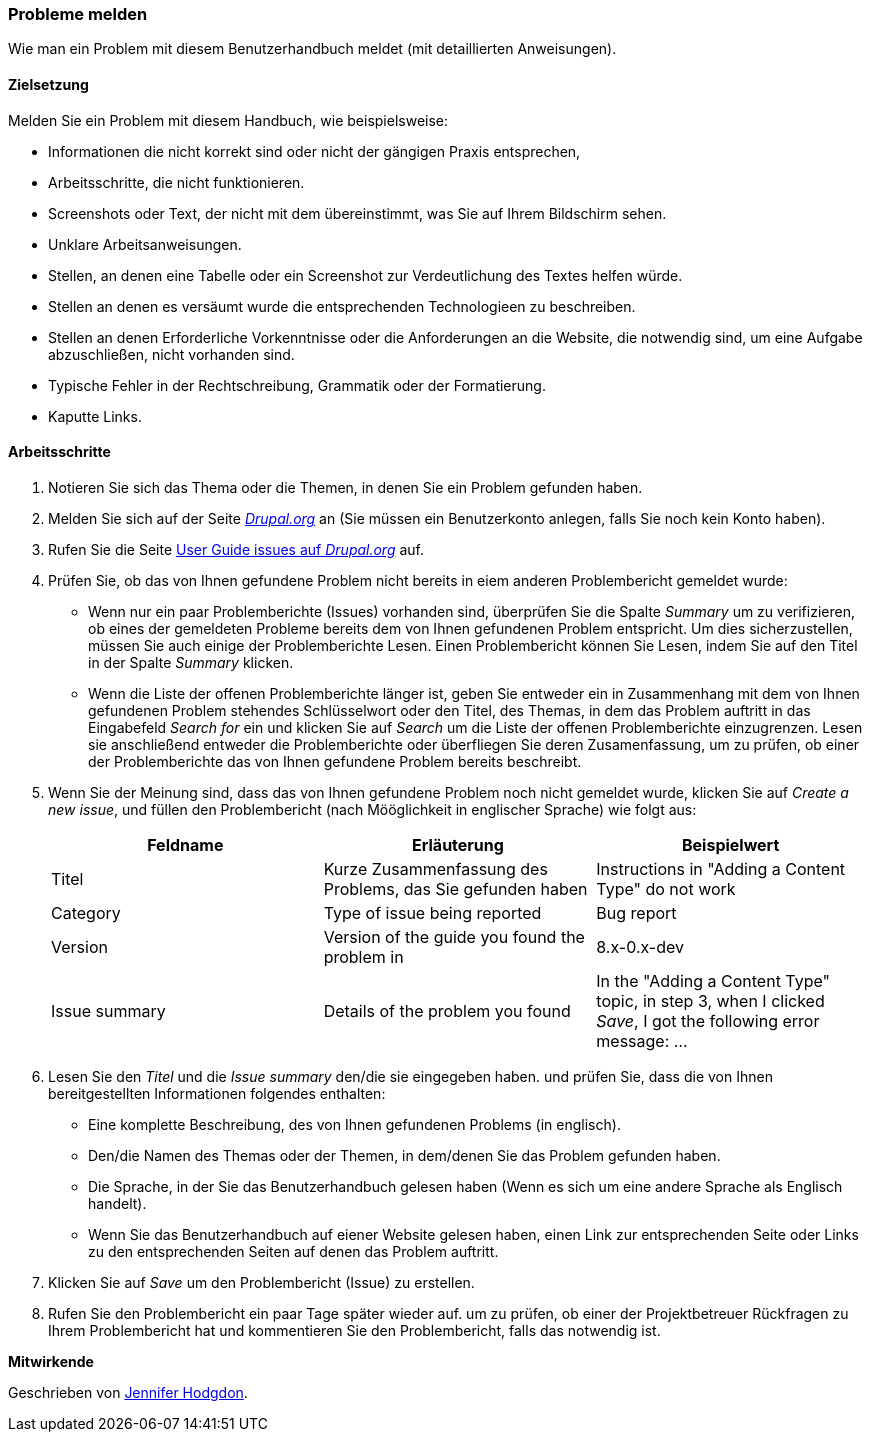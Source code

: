 [[preface-reporting]]
=== Probleme melden
[role="summary"]
Wie man ein Problem mit diesem Benutzerhandbuch meldet (mit detaillierten Anweisungen).

==== Zielsetzung

Melden Sie ein Problem mit diesem Handbuch, wie beispielsweise:

* Informationen die nicht korrekt sind oder nicht der gängigen Praxis entsprechen,
* Arbeitsschritte, die nicht funktionieren.
* Screenshots oder Text, der nicht mit dem übereinstimmt, was Sie auf Ihrem Bildschirm sehen.
* Unklare Arbeitsanweisungen.
* Stellen, an denen eine Tabelle oder ein Screenshot zur Verdeutlichung des Textes helfen würde.
* Stellen an denen es versäumt wurde die entsprechenden Technologieen zu beschreiben.
* Stellen an denen Erforderliche Vorkenntnisse oder die Anforderungen an die Website, die notwendig sind, um eine Aufgabe abzuschließen, nicht vorhanden sind.
* Typische Fehler in der Rechtschreibung, Grammatik oder der Formatierung.
* Kaputte Links.

// ==== Erforderliche Vorkenntnisse

// ==== Anforderungen an die Website

==== Arbeitsschritte

. Notieren Sie sich das Thema oder die Themen, in denen Sie ein Problem gefunden haben.

. Melden Sie sich auf der Seite https://www.drupal.org[_Drupal.org_] an (Sie müssen ein Benutzerkonto anlegen, falls Sie noch kein Konto haben).

. Rufen Sie die Seite https://www.drupal.org/project/issues/user_guide[User Guide issues
auf _Drupal.org_] auf.

. Prüfen Sie, ob das von Ihnen gefundene Problem nicht bereits in eiem anderen Problembericht gemeldet wurde:
  * Wenn nur ein paar Problemberichte (Issues) vorhanden sind, überprüfen Sie die Spalte _Summary_ um zu verifizieren, ob eines der gemeldeten Probleme bereits dem von Ihnen gefundenen Problem entspricht. Um dies sicherzustellen, müssen Sie auch einige der Problemberichte Lesen. Einen Problembericht können Sie Lesen, indem Sie auf den Titel in der Spalte _Summary_ klicken.
  * Wenn die Liste der offenen Problemberichte länger ist, geben Sie entweder ein in Zusammenhang mit dem von Ihnen gefundenen Problem stehendes Schlüsselwort oder den Titel, des Themas, in dem das Problem auftritt in das Eingabefeld
  _Search for_ ein und klicken Sie auf _Search_ um die Liste der offenen Problemberichte einzugrenzen. Lesen sie anschließend entweder die Problemberichte oder überfliegen Sie deren Zusamenfassung, um zu prüfen, ob einer der Problemberichte das von Ihnen gefundene Problem bereits beschreibt.

. Wenn Sie der Meinung sind, dass das von Ihnen gefundene Problem noch nicht gemeldet wurde, 
klicken Sie auf _Create a new issue_, und füllen den Problembericht (nach Mööglichkeit in englischer Sprache) wie folgt aus:
+
[width="100%",frame="topbot",options="header"]
|================================
| Feldname | Erläuterung | Beispielwert
| Titel | Kurze Zusammenfassung des Problems, das Sie gefunden haben | Instructions in "Adding
  a Content Type" do not work
| Category | Type of issue being reported | Bug report
| Version | Version of the guide you found the problem in | 8.x-0.x-dev
| Issue summary | Details of the problem you found | In the "Adding a Content
  Type" topic, in step 3, when I clicked _Save_, I got the following error
  message: ...
|================================

. Lesen Sie den _Titel_ und die _Issue summary_ den/die sie eingegeben haben.
und prüfen Sie, dass die von Ihnen bereitgestellten Informationen folgendes enthalten:
  * Eine komplette Beschreibung, des von Ihnen gefundenen Problems (in englisch).
  * Den/die Namen des Themas oder der Themen, in dem/denen Sie das Problem gefunden haben.
  * Die Sprache, in der Sie das Benutzerhandbuch gelesen haben (Wenn es sich um eine andere Sprache als Englisch handelt).
  * Wenn Sie das Benutzerhandbuch auf eiener Website gelesen haben, einen Link zur entsprechenden Seite oder Links zu den entsprechenden Seiten
    auf denen das Problem auftritt.

. Klicken Sie auf _Save_ um den Problembericht (Issue) zu erstellen.

. Rufen Sie den Problembericht ein paar Tage später wieder auf. um zu prüfen, ob einer der Projektbetreuer Rückfragen
 zu Ihrem Problembericht hat und kommentieren Sie den Problembericht, falls das notwendig ist.

// ==== Vertiefen Sie Ihre Kenntnisse

// ==== Verwandte Konzepte

// ==== Weiterführende Quellen


*Mitwirkende*

Geschrieben von https://www.drupal.org/u/jhodgdon[Jennifer Hodgdon].
